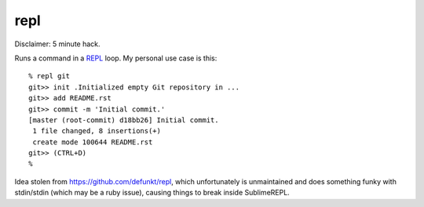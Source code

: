repl
====

Disclaimer: 5 minute hack.

Runs a command in a `REPL
<https://en.wikipedia.org/wiki/Read-eval-print_loop>`_ loop. My personal use
case is this::

   % repl git
   git>> init .Initialized empty Git repository in ...
   git>> add README.rst
   git>> commit -m 'Initial commit.'
   [master (root-commit) d18bb26] Initial commit.
    1 file changed, 8 insertions(+)
    create mode 100644 README.rst
   git>> (CTRL+D)
   %

Idea stolen from https://github.com/defunkt/repl, which unfortunately is
unmaintained and does something funky with stdin/stdin (which may be a ruby
issue), causing things to break inside SublimeREPL.
